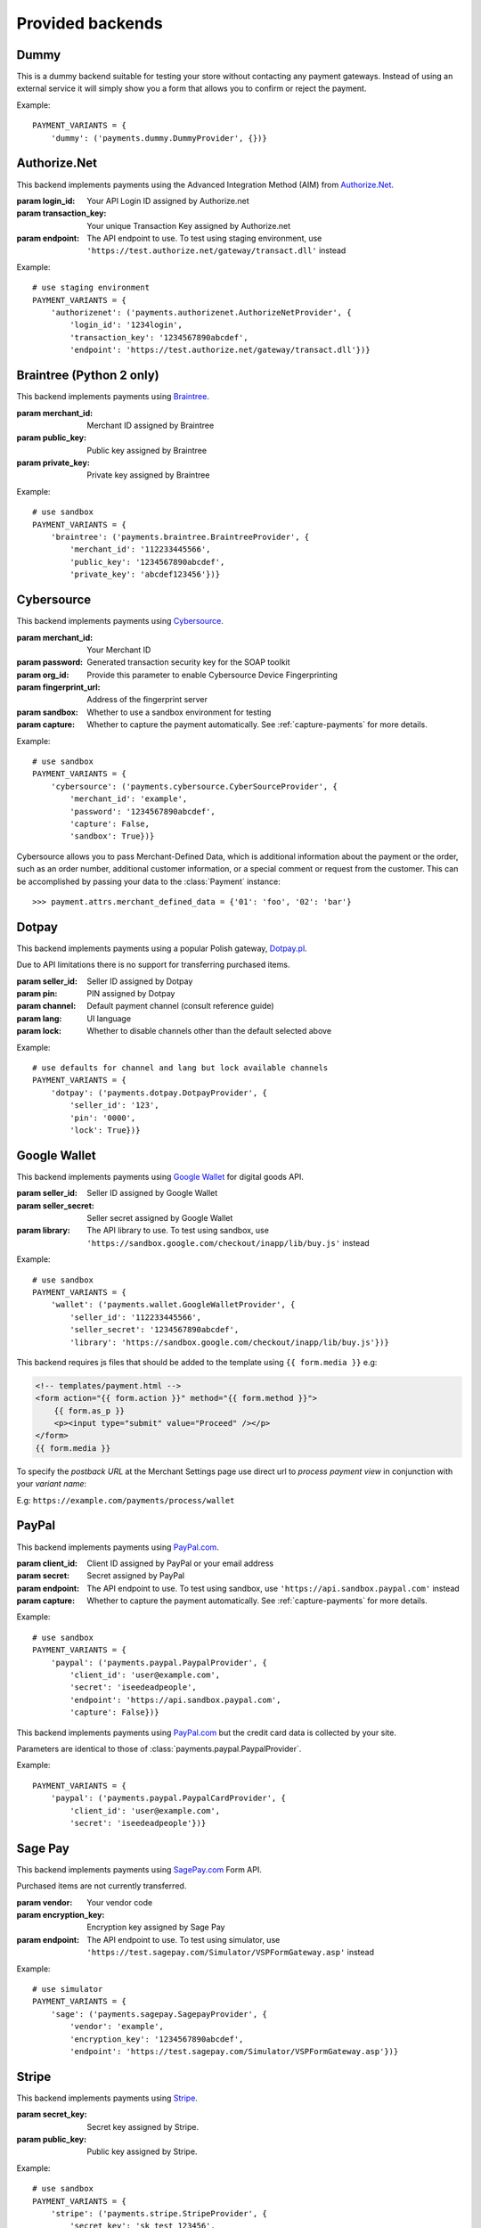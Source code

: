 Provided backends
=================


Dummy
-----

.. class:: payments.dummy.DummyProvider

   This is a dummy backend suitable for testing your store without contacting any payment gateways. Instead of using an external service it will simply show you a form that allows you to confirm or reject the payment.

Example::

      PAYMENT_VARIANTS = {
          'dummy': ('payments.dummy.DummyProvider', {})}


Authorize.Net
-------------

.. class:: payments.authorizenet.AuthorizeNetProvider(login_id, transaction_key[, endpoint='https://secure.authorize.net/gateway/transact.dll'])

   This backend implements payments using the Advanced Integration Method (AIM) from `Authorize.Net <https://www.authorize.net/>`_.

   :param login_id: Your API Login ID assigned by Authorize.net
   :param transaction_key: Your unique Transaction Key assigned by Authorize.net
   :param endpoint: The API endpoint to use. To test using staging environment, use ``'https://test.authorize.net/gateway/transact.dll'`` instead

Example::

      # use staging environment
      PAYMENT_VARIANTS = {
          'authorizenet': ('payments.authorizenet.AuthorizeNetProvider', {
              'login_id': '1234login',
              'transaction_key': '1234567890abcdef',
              'endpoint': 'https://test.authorize.net/gateway/transact.dll'})}


Braintree (Python 2 only)
-------------------------

.. class:: payments.braintree.BraintreeProvider(merchant_id, public_key, private_key)

   This backend implements payments using `Braintree <https://www.braintreepayments.com/>`_.

   :param merchant_id: Merchant ID assigned by Braintree
   :param public_key: Public key assigned by Braintree
   :param private_key: Private key assigned by Braintree

Example::

      # use sandbox
      PAYMENT_VARIANTS = {
          'braintree': ('payments.braintree.BraintreeProvider', {
              'merchant_id': '112233445566',
              'public_key': '1234567890abcdef',
              'private_key': 'abcdef123456'})}


Cybersource
-----------

.. class:: payments.cybersource.CyberSourceProvider(merchant_id, password[, org_id=None, fingerprint_url='https://h.online-metrix.net/fp/', sandbox=True, capture=True])

   This backend implements payments using `Cybersource <http://www.cybersource.com/www/>`_.

   :param merchant_id: Your Merchant ID
   :param password: Generated transaction security key for the SOAP toolkit
   :param org_id: Provide this parameter to enable Cybersource Device Fingerprinting
   :param fingerprint_url: Address of the fingerprint server
   :param sandbox: Whether to use a sandbox environment for testing
   :param capture: Whether to capture the payment automatically.  See :ref:`capture-payments` for more details.

Example::

      # use sandbox
      PAYMENT_VARIANTS = {
          'cybersource': ('payments.cybersource.CyberSourceProvider', {
              'merchant_id': 'example',
              'password': '1234567890abcdef',
              'capture': False,
              'sandbox': True})}


Cybersource allows you to pass Merchant-Defined Data, which is additional information about the payment or the order, such as an order number, additional customer information, or a special comment or request from the customer. This can be accomplished by passing your data to the :class:`Payment` instance::

      >>> payment.attrs.merchant_defined_data = {'01': 'foo', '02': 'bar'}


Dotpay
------

.. class:: payments.dotpay.DotpayProvider(seller_id, pin[, channel=0[, lock=False], lang='pl'])

   This backend implements payments using a popular Polish gateway, `Dotpay.pl <http://www.dotpay.pl>`_.

   Due to API limitations there is no support for transferring purchased items.


   :param seller_id: Seller ID assigned by Dotpay
   :param pin: PIN assigned by Dotpay
   :param channel: Default payment channel (consult reference guide)
   :param lang: UI language
   :param lock: Whether to disable channels other than the default selected above

Example::

      # use defaults for channel and lang but lock available channels
      PAYMENT_VARIANTS = {
          'dotpay': ('payments.dotpay.DotpayProvider', {
              'seller_id': '123',
              'pin': '0000',
              'lock': True})}


Google Wallet
-------------

.. class:: payments.wallet.GoogleWalletProvider(seller_id, seller_secret[, library='https://wallet.google.com/inapp/lib/buy.js'])

   This backend implements payments using `Google Wallet <https://developers.google.com/commerce/wallet/digital/>`_ for digital goods API.

   :param seller_id: Seller ID assigned by Google Wallet
   :param seller_secret: Seller secret assigned by Google Wallet
   :param library: The API library to use. To test using sandbox, use ``'https://sandbox.google.com/checkout/inapp/lib/buy.js'`` instead

Example::

      # use sandbox
      PAYMENT_VARIANTS = {
          'wallet': ('payments.wallet.GoogleWalletProvider', {
              'seller_id': '112233445566',
              'seller_secret': '1234567890abcdef',
              'library': 'https://sandbox.google.com/checkout/inapp/lib/buy.js'})}

This backend requires js files that should be added to the template using ``{{ form.media }}`` e.g:

.. code-block:: html

      <!-- templates/payment.html -->
      <form action="{{ form.action }}" method="{{ form.method }}">
          {{ form.as_p }}
          <p><input type="submit" value="Proceed" /></p>
      </form>
      {{ form.media }}

To specify the `postback URL` at the Merchant Settings page use direct url to `process payment view` in conjunction with your `variant name`:

E.g: ``https://example.com/payments/process/wallet``


PayPal
------

.. class:: payments.paypal.PaypalProvider(client_id, secret[, endpoint='https://api.paypal.com', capture=True])

   This backend implements payments using `PayPal.com <https://www.paypal.com/>`_.

   :param client_id: Client ID assigned by PayPal or your email address
   :param secret: Secret assigned by PayPal
   :param endpoint: The API endpoint to use. To test using sandbox, use ``'https://api.sandbox.paypal.com'`` instead
   :param capture: Whether to capture the payment automatically. See :ref:`capture-payments` for more details.


Example::

      # use sandbox
      PAYMENT_VARIANTS = {
          'paypal': ('payments.paypal.PaypalProvider', {
              'client_id': 'user@example.com',
              'secret': 'iseedeadpeople',
              'endpoint': 'https://api.sandbox.paypal.com',
              'capture': False})}

.. class:: payments.paypal.PaypalCardProvider(client_id, secret[, endpoint='https://api.paypal.com'])

   This backend implements payments using `PayPal.com <https://www.paypal.com/>`_ but the credit card data is collected by your site.

   Parameters are identical to those of :class:`payments.paypal.PaypalProvider`.

Example::

      PAYMENT_VARIANTS = {
          'paypal': ('payments.paypal.PaypalCardProvider', {
              'client_id': 'user@example.com',
              'secret': 'iseedeadpeople'})}


Sage Pay
--------

.. class:: payments.sagepay.SagepayProvider(vendor, encryption_key[, endpoint='https://live.sagepay.com/gateway/service/vspform-register.vsp'])

   This backend implements payments using `SagePay.com <https://www.sagepay.com/>`_ Form API.

   Purchased items are not currently transferred.

   :param vendor: Your vendor code
   :param encryption_key: Encryption key assigned by Sage Pay
   :param endpoint: The API endpoint to use. To test using simulator, use ``'https://test.sagepay.com/Simulator/VSPFormGateway.asp'`` instead

Example::

      # use simulator
      PAYMENT_VARIANTS = {
          'sage': ('payments.sagepay.SagepayProvider', {
              'vendor': 'example',
              'encryption_key': '1234567890abcdef',
              'endpoint': 'https://test.sagepay.com/Simulator/VSPFormGateway.asp'})}


Stripe
------

.. class:: payments.stripe.StripeProvider(secret_key, public_key)

   This backend implements payments using `Stripe <https://stripe.com/>`_.

   :param secret_key: Secret key assigned by Stripe.
   :param public_key: Public key assigned by Stripe.

Example::

      # use sandbox
      PAYMENT_VARIANTS = {
          'stripe': ('payments.stripe.StripeProvider', {
              'secret_key': 'sk_test_123456',
              'public_key': 'pk_test_123456'})}

This backend requires js files that should be added to the template using ``{{ form.media }}`` e.g:

.. code-block:: html

      <!-- templates/payment.html -->
      <form action="{{ form.action }}" method="{{ form.method }}">
          {{ form.as_p }}
          <p><input type="submit" value="Proceed" /></p>
      </form>
      {{ form.media }}
